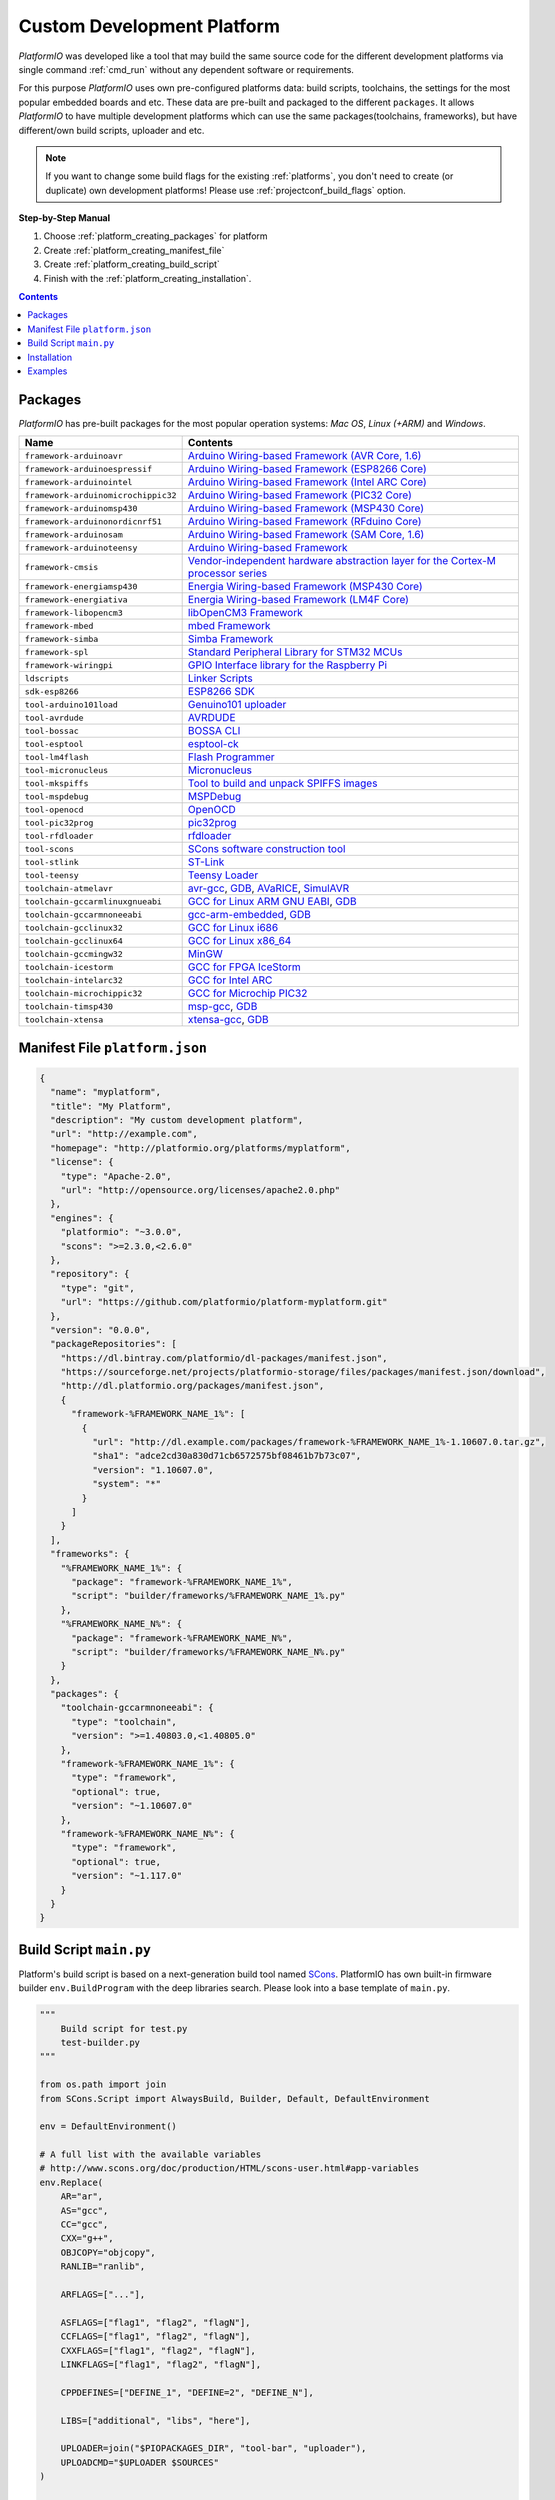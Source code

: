 ..  Copyright 2014-present Ivan Kravets <me@ikravets.com>
    Licensed under the Apache License, Version 2.0 (the "License");
    you may not use this file except in compliance with the License.
    You may obtain a copy of the License at
       http://www.apache.org/licenses/LICENSE-2.0
    Unless required by applicable law or agreed to in writing, software
    distributed under the License is distributed on an "AS IS" BASIS,
    WITHOUT WARRANTIES OR CONDITIONS OF ANY KIND, either express or implied.
    See the License for the specific language governing permissions and
    limitations under the License.

.. _platform_creating:

Custom Development Platform
===========================

*PlatformIO* was developed like a tool that may build the same source code
for the different development platforms via single command :ref:`cmd_run`
without any dependent software or requirements.

For this purpose *PlatformIO* uses own pre-configured platforms data:
build scripts, toolchains, the settings for the most popular embedded
boards and etc. These data are pre-built and packaged to the different
``packages``. It allows *PlatformIO* to have multiple development platforms
which can use the same packages(toolchains, frameworks), but have
different/own build scripts, uploader and etc.

.. note::
    If you want to change some build flags for the existing
    :ref:`platforms`, you don't need to create (or duplicate) own
    development platforms! Please use :ref:`projectconf_build_flags` option.

**Step-by-Step Manual**

1. Choose :ref:`platform_creating_packages` for platform
2. Create :ref:`platform_creating_manifest_file`
3. Create :ref:`platform_creating_build_script`
4. Finish with the :ref:`platform_creating_installation`.

.. contents::

.. _platform_creating_packages:

Packages
--------

*PlatformIO* has pre-built packages for the most popular operation systems:
*Mac OS*, *Linux (+ARM)* and *Windows*.

.. list-table::
    :header-rows:  1

    * - Name
      - Contents

    * - ``framework-arduinoavr``
      - `Arduino Wiring-based Framework (AVR Core, 1.6) <http://arduino.cc/en/Reference/HomePage>`_

    * - ``framework-arduinoespressif``
      - `Arduino Wiring-based Framework (ESP8266 Core) <https://github.com/esp8266/Arduino>`_

    * - ``framework-arduinointel``
      - `Arduino Wiring-based Framework (Intel ARC Core) <https://github.com/01org/corelibs-arduino101>`_

    * - ``framework-arduinomicrochippic32``
      - `Arduino Wiring-based Framework (PIC32 Core) <https://github.com/chipKIT32/chipKIT-core>`_

    * - ``framework-arduinomsp430``
      - `Arduino Wiring-based Framework (MSP430 Core) <http://arduino.cc/en/Reference/HomePage>`_

    * - ``framework-arduinonordicnrf51``
      - `Arduino Wiring-based Framework (RFduino Core) <https://github.com/RFduino/RFduino>`_

    * - ``framework-arduinosam``
      - `Arduino Wiring-based Framework (SAM Core, 1.6) <http://arduino.cc/en/Reference/HomePage>`_

    * - ``framework-arduinoteensy``
      - `Arduino Wiring-based Framework <http://arduino.cc/en/Reference/HomePage>`_

    * - ``framework-cmsis``
      - `Vendor-independent hardware abstraction layer for the Cortex-M processor series <http://www.arm.com/products/processors/cortex-m/cortex-microcontroller-software-interface-standard.php>`_

    * - ``framework-energiamsp430``
      - `Energia Wiring-based Framework (MSP430 Core) <http://energia.nu/reference/>`_

    * - ``framework-energiativa``
      - `Energia Wiring-based Framework (LM4F Core) <http://energia.nu/reference/>`_

    * - ``framework-libopencm3``
      - `libOpenCM3 Framework <http://www.libopencm3.org/>`_

    * - ``framework-mbed``
      - `mbed Framework <http://mbed.org>`_

    * - ``framework-simba``
      - `Simba Framework <https://github.com/eerimoq/simba>`_

    * - ``framework-spl``
      - `Standard Peripheral Library for STM32 MCUs <http://www.st.com/web/catalog/tools/FM147/CL1794/SC961/SS1743/PF257890>`_

    * - ``framework-wiringpi``
      - `GPIO Interface library for the Raspberry Pi <http://wiringpi.com>`_

    * - ``ldscripts``
      - `Linker Scripts <https://sourceware.org/binutils/docs/ld/Scripts.html>`_

    * - ``sdk-esp8266``
      - `ESP8266 SDK <http://bbs.espressif.com>`_

    * - ``tool-arduino101load``
      - `Genuino101 uploader <https://github.com/01org/intel-arduino-tools>`_

    * - ``tool-avrdude``
      - `AVRDUDE <http://www.nongnu.org/avrdude/>`_

    * - ``tool-bossac``
      - `BOSSA CLI <https://sourceforge.net/projects/b-o-s-s-a/>`_

    * - ``tool-esptool``
      - `esptool-ck <https://github.com/igrr/esptool-ck>`_

    * - ``tool-lm4flash``
      - `Flash Programmer <http://www.ti.com/tool/lmflashprogrammer>`_

    * - ``tool-micronucleus``
      - `Micronucleus <https://github.com/micronucleus/micronucleus>`_

    * - ``tool-mkspiffs``
      - `Tool to build and unpack SPIFFS images <https://github.com/igrr/mkspiffs>`_

    * - ``tool-mspdebug``
      - `MSPDebug <http://mspdebug.sourceforge.net/>`_

    * - ``tool-openocd``
      - `OpenOCD <http://openocd.org>`_

    * - ``tool-pic32prog``
      - `pic32prog <https://github.com/sergev/pic32prog>`_

    * - ``tool-rfdloader``
      - `rfdloader <https://github.com/RFduino/RFduino>`_

    * - ``tool-scons``
      - `SCons software construction tool <http://www.scons.org>`_

    * - ``tool-stlink``
      - `ST-Link <https://github.com/texane/stlink>`_

    * - ``tool-teensy``
      - `Teensy Loader <https://www.pjrc.com/teensy/loader.html>`_

    * - ``toolchain-atmelavr``
      - `avr-gcc <https://gcc.gnu.org/wiki/avr-gcc>`_, `GDB <http://www.gnu.org/software/gdb/>`_, `AVaRICE <http://avarice.sourceforge.net/>`_, `SimulAVR <http://www.nongnu.org/simulavr/>`_

    * - ``toolchain-gccarmlinuxgnueabi``
      - `GCC for Linux ARM GNU EABI <https://gcc.gnu.org>`_, `GDB <http://www.gnu.org/software/gdb/>`_

    * - ``toolchain-gccarmnoneeabi``
      - `gcc-arm-embedded <https://launchpad.net/gcc-arm-embedded>`_, `GDB <http://www.gnu.org/software/gdb/>`_

    * - ``toolchain-gcclinux32``
      - `GCC for Linux i686 <https://gcc.gnu.org>`_

    * - ``toolchain-gcclinux64``
      - `GCC for Linux x86_64 <https://gcc.gnu.org>`_

    * - ``toolchain-gccmingw32``
      - `MinGW <http://www.mingw.org>`_

    * - ``toolchain-icestorm``
      - `GCC for FPGA IceStorm <http://www.clifford.at/icestorm/>`_

    * - ``toolchain-intelarc32``
      - `GCC for Intel ARC <https://github.com/foss-for-synopsys-dwc-arc-processors/toolchain>`_

    * - ``toolchain-microchippic32``
      - `GCC for Microchip PIC32 <https://github.com/chipKIT32/chipKIT-cxx>`_

    * - ``toolchain-timsp430``
      - `msp-gcc <http://sourceforge.net/projects/mspgcc/>`_, `GDB <http://www.gnu.org/software/gdb/>`_

    * - ``toolchain-xtensa``
      - `xtensa-gcc <https://github.com/jcmvbkbc/gcc-xtensa>`_, `GDB <http://www.gnu.org/software/gdb/>`_

.. _platform_creating_manifest_file:

Manifest File ``platform.json``
-------------------------------

.. code-block:: json

    {
      "name": "myplatform",
      "title": "My Platform",
      "description": "My custom development platform",
      "url": "http://example.com",
      "homepage": "http://platformio.org/platforms/myplatform",
      "license": {
        "type": "Apache-2.0",
        "url": "http://opensource.org/licenses/apache2.0.php"
      },
      "engines": {
        "platformio": "~3.0.0",
        "scons": ">=2.3.0,<2.6.0"
      },
      "repository": {
        "type": "git",
        "url": "https://github.com/platformio/platform-myplatform.git"
      },
      "version": "0.0.0",
      "packageRepositories": [
        "https://dl.bintray.com/platformio/dl-packages/manifest.json",
        "https://sourceforge.net/projects/platformio-storage/files/packages/manifest.json/download",
        "http://dl.platformio.org/packages/manifest.json",
        {
          "framework-%FRAMEWORK_NAME_1%": [
            {
              "url": "http://dl.example.com/packages/framework-%FRAMEWORK_NAME_1%-1.10607.0.tar.gz",
              "sha1": "adce2cd30a830d71cb6572575bf08461b7b73c07",
              "version": "1.10607.0",
              "system": "*"
            }
          ]
        }
      ],
      "frameworks": {
        "%FRAMEWORK_NAME_1%": {
          "package": "framework-%FRAMEWORK_NAME_1%",
          "script": "builder/frameworks/%FRAMEWORK_NAME_1%.py"
        },
        "%FRAMEWORK_NAME_N%": {
          "package": "framework-%FRAMEWORK_NAME_N%",
          "script": "builder/frameworks/%FRAMEWORK_NAME_N%.py"
        }
      },
      "packages": {
        "toolchain-gccarmnoneeabi": {
          "type": "toolchain",
          "version": ">=1.40803.0,<1.40805.0"
        },
        "framework-%FRAMEWORK_NAME_1%": {
          "type": "framework",
          "optional": true,
          "version": "~1.10607.0"
        },
        "framework-%FRAMEWORK_NAME_N%": {
          "type": "framework",
          "optional": true,
          "version": "~1.117.0"
        }
      }
    }

.. _platform_creating_build_script:

Build Script ``main.py``
------------------------

Platform's build script is based on a next-generation build tool named
`SCons <http://www.scons.org>`_. PlatformIO has own built-in firmware builder
``env.BuildProgram`` with the deep libraries search. Please look into a
base template of ``main.py``.

.. code-block:: python

    """
        Build script for test.py
        test-builder.py
    """

    from os.path import join
    from SCons.Script import AlwaysBuild, Builder, Default, DefaultEnvironment

    env = DefaultEnvironment()

    # A full list with the available variables
    # http://www.scons.org/doc/production/HTML/scons-user.html#app-variables
    env.Replace(
        AR="ar",
        AS="gcc",
        CC="gcc",
        CXX="g++",
        OBJCOPY="objcopy",
        RANLIB="ranlib",

        ARFLAGS=["..."],

        ASFLAGS=["flag1", "flag2", "flagN"],
        CCFLAGS=["flag1", "flag2", "flagN"],
        CXXFLAGS=["flag1", "flag2", "flagN"],
        LINKFLAGS=["flag1", "flag2", "flagN"],

        CPPDEFINES=["DEFINE_1", "DEFINE=2", "DEFINE_N"],

        LIBS=["additional", "libs", "here"],

        UPLOADER=join("$PIOPACKAGES_DIR", "tool-bar", "uploader"),
        UPLOADCMD="$UPLOADER $SOURCES"
    )

    env.Append(
        BUILDERS=dict(
            ElfToBin=Builder(
                action=" ".join([
                    "$OBJCOPY",
                    "-O",
                    "binary",
                    "$SOURCES",
                    "$TARGET"]),
                suffix=".bin"
            )
        )
    )

    # The source code of "platformio-build-tool" is here
    # https://github.com/platformio/platformio/blob/develop/platformio/builder/tools/platformio.py

    #
    # Target: Build executable and linkable firmware
    #
    target_elf = env.BuildProgram()

    #
    # Target: Build the .bin file
    #
    target_bin = env.ElfToBin(join("$BUILD_DIR", "firmware"), target_elf)

    #
    # Target: Upload firmware
    #
    upload = env.Alias(["upload"], target_bin, "$UPLOADCMD")
    AlwaysBuild(upload)

    #
    # Target: Define targets
    #
    Default(target_bin)


.. _platform_creating_installation:

Installation
------------

1. Create ``platforms`` directory in :ref:`projectconf_pio_home_dir` if it
   doesn't exist.
2. Create ``myplatform`` directory in ``platforms``
3. Copy ``platform.json`` and ``builder/main.py`` files to ``myplatform`` directory.
4. Search available platforms via :ref:`cmd_platform_search` command. You
   should see ``myplatform`` platform.
5. Install ``myplatform`` platform via :ref:`cmd_platform_install` command.

Now, you can use ``myplatform`` for the :ref:`projectconf_env_platform`
option in :ref:`projectconf`.

Examples
--------

Please take a look at the source code of
`PlatformIO Development Platforms <https://github.com/platformio?query=platform->`_.
